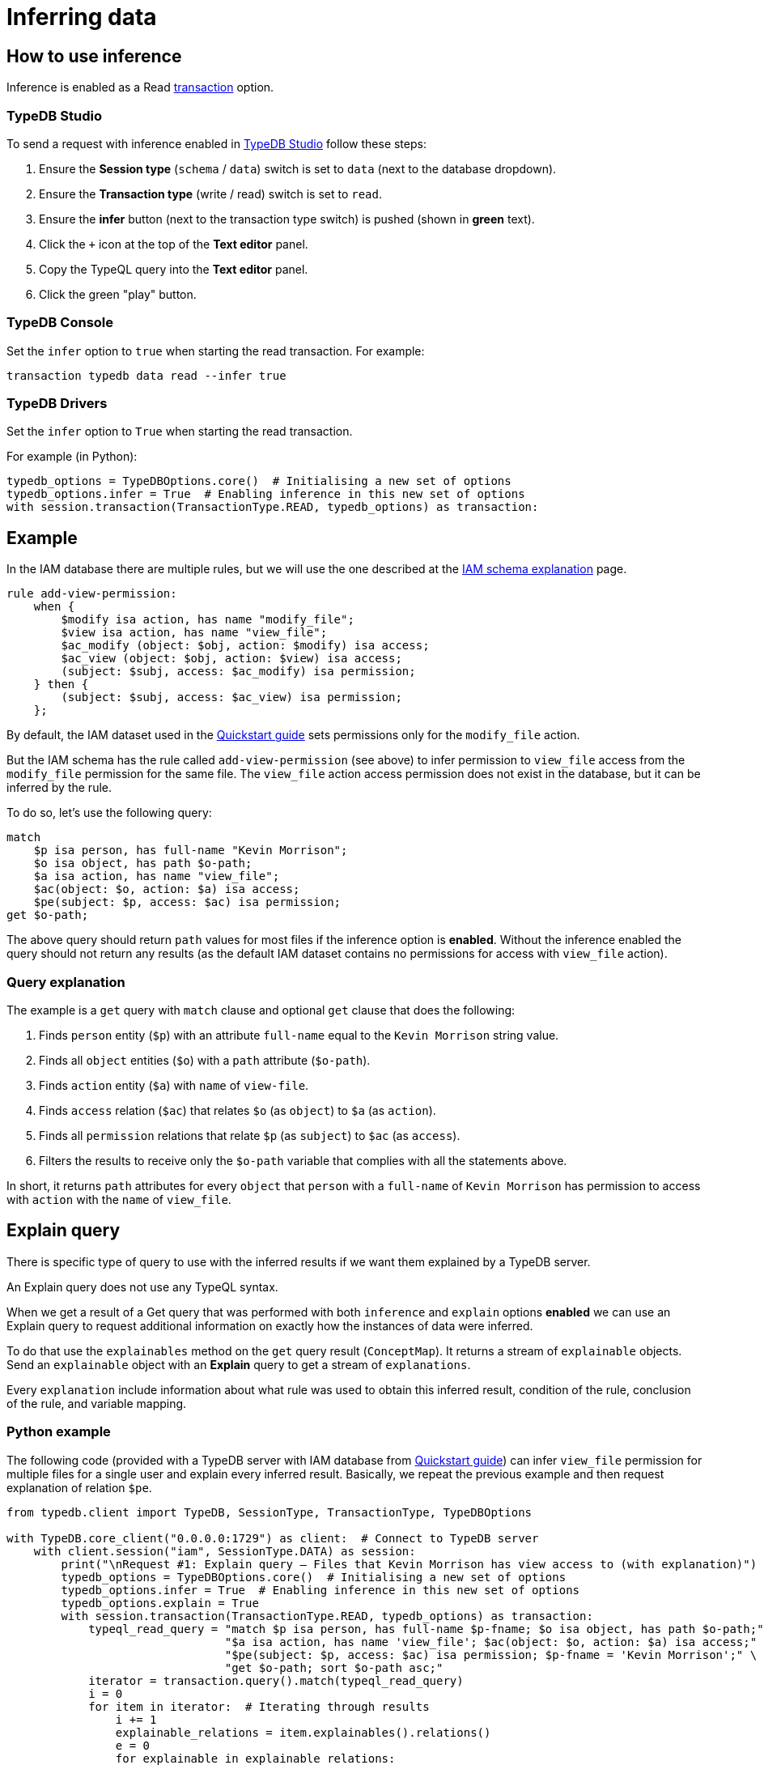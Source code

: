 [#_inferring_data]
= Inferring data
:Summary: TypeDB inference queries.
:keywords: typedb, query, inference, reasoning, rules, deduction, logic
:longTailKeywords: typedb inference, typedb reasoning, reasoning engine
:pageTitle: Inferring data
:experimental:

[#_how_to_use_inference]
== How to use inference

Inference is enabled as a Read xref:development/connect.adoc#_transactions[transaction] option.

=== TypeDB Studio

To send a request with inference enabled in xref:clients::studio.adoc[TypeDB Studio] follow these steps:

. Ensure the btn:[Session type] (`schema` / `data`) switch is set to `data` (next to the database dropdown).
. Ensure the btn:[Transaction type] (write / read) switch is set to `read`.
. Ensure the btn:[infer] button (next to the transaction type switch) is pushed (shown in *green* text).
. Click the `+` icon at the top of the *Text editor* panel.
. Copy the TypeQL query into the *Text editor* panel.
. Click the green "play" button.

=== TypeDB Console

Set the `infer` option to `true` when starting the read transaction. For example:

----
transaction typedb data read --infer true
----

=== TypeDB Drivers

Set the `infer` option to `True` when starting the read transaction.

For example (in Python):

// #todo Consider adding other languages-

[,python]
----
typedb_options = TypeDBOptions.core()  # Initialising a new set of options
typedb_options.infer = True  # Enabling inference in this new set of options
with session.transaction(TransactionType.READ, typedb_options) as transaction:
----

[#_example]
== Example

In the IAM database there are multiple rules, but we will use the one described at the
xref:tutorials/iam-schema.adoc[IAM schema explanation] page.

[,typeql]
----
rule add-view-permission:
    when {
        $modify isa action, has name "modify_file";
        $view isa action, has name "view_file";
        $ac_modify (object: $obj, action: $modify) isa access;
        $ac_view (object: $obj, action: $view) isa access;
        (subject: $subj, access: $ac_modify) isa permission;
    } then {
        (subject: $subj, access: $ac_view) isa permission;
    };
----

By default, the IAM dataset used in the xref:home::quickstart.adoc[Quickstart guide] sets permissions only for the
`modify_file` action.

But the IAM schema has the rule called `add-view-permission` (see above) to infer permission to `view_file` access
from the `modify_file` permission for the same file. The `view_file` action access permission does not exist in the
database, but it can be inferred by the rule.

To do so, let's use the following query:

[,typeql]
----
match
    $p isa person, has full-name "Kevin Morrison";
    $o isa object, has path $o-path;
    $a isa action, has name "view_file";
    $ac(object: $o, action: $a) isa access;
    $pe(subject: $p, access: $ac) isa permission;
get $o-path;
----

The above query should return `path` values for most files if the inference option is *enabled*. Without the
inference enabled the query should not return any results (as the default IAM dataset contains no permissions for
access with `view_file` action).

=== Query explanation

The example is a `get` query with `match` clause and optional `get` clause that does the following:

. Finds `person` entity (`$p`) with an attribute `full-name` equal to the `Kevin Morrison` string value.
. Finds all `object` entities (`$o`) with a `path` attribute (`$o-path`).
. Finds `action` entity (`$a`) with `name` of `view-file`.
. Finds `access` relation (`$ac`) that relates `$o` (as `object`) to `$a` (as `action`).
. Finds all `permission` relations that relate `$p` (as `subject`) to `$ac` (as `access`).
. Filters the results to receive only the `$o-path` variable that complies with all the statements above.

In short, it returns `path` attributes for every `object` that `person` with a `full-name` of `Kevin Morrison` has
permission to access with `action` with the `name` of `view_file`.

[#_explain_query]
== Explain query

There is specific type of query to use with the inferred results if we want them explained by a TypeDB server.

An Explain query does not use any TypeQL syntax.

When we get a result of a Get query that was performed with both `inference` and `explain` options *enabled* we
can use an Explain query to request additional information on exactly how the instances of data were inferred.

To do that use the `explainables` method on the `get` query result (`ConceptMap`). It returns a stream of `explainable`
objects. Send an `explainable` object with an *Explain* query to get a stream of `explanations`.

Every `explanation` include information about what rule was used to obtain this inferred result,
condition of the rule, conclusion of the rule, and variable mapping.

=== Python example
//#todo Add examples on other languages

The following code (provided with a TypeDB server with IAM database from
xref:home::quickstart.adoc[Quickstart guide]) can infer `view_file` permission for multiple files for a single
user and explain every inferred result. Basically, we repeat the previous example and then request explanation of
relation `$pe`.

[,python]
----
from typedb.client import TypeDB, SessionType, TransactionType, TypeDBOptions

with TypeDB.core_client("0.0.0.0:1729") as client:  # Connect to TypeDB server
    with client.session("iam", SessionType.DATA) as session:
        print("\nRequest #1: Explain query — Files that Kevin Morrison has view access to (with explanation)")
        typedb_options = TypeDBOptions.core()  # Initialising a new set of options
        typedb_options.infer = True  # Enabling inference in this new set of options
        typedb_options.explain = True
        with session.transaction(TransactionType.READ, typedb_options) as transaction:
            typeql_read_query = "match $p isa person, has full-name $p-fname; $o isa object, has path $o-path;" \
                                "$a isa action, has name 'view_file'; $ac(object: $o, action: $a) isa access;" \
                                "$pe(subject: $p, access: $ac) isa permission; $p-fname = 'Kevin Morrison';" \
                                "get $o-path; sort $o-path asc;"
            iterator = transaction.query().match(typeql_read_query)
            i = 0
            for item in iterator:  # Iterating through results
                i += 1
                explainable_relations = item.explainables().relations()
                e = 0
                for explainable in explainable_relations:
                    e += 1
                    explain_iterator = transaction.query().explain(explainable_relations[explainable])
                    ex = 0
                    for explanation in explain_iterator:
                        ex += 1

                        print("\nRead result #:", i, ", File path:", item.get(cVar("o-path")).as_attribute().get_value())
                        print("Explainable #:", e, ", Explained variable:", explainable)
                        print("Explainable object:", explainable_relations[explainable])
                        print("Explainable part of query:", explainable_relations[explainable].conjunction())
                        print("Explanation #:", ex)

                        print("\nRule: ", explanation.rule().get_label())
                        print("Condition: ", explanation.condition())
                        print("Conclusion: ", explanation.conclusion())
                        print("Variables used in explanation: ", explanation.variable_mapping())
                        print("----------------------------------------------------------")
----

////
Use enumerate() instead of simple counter:

    iterator = transaction.query().match(typeql_read_query)
    for i, item in enumerate(iterator):  # Iterating through results
        explainable_relations = item.explainables().relations()
        for e, explainable in enumerate(explainable_relations):
            explain_iterator = transaction.query().explain(explainable_relations[explainable])
            for ex, explanation in enumerate(explain_iterator):
////

The script above runs the query from the <<_example,example>> in the previous section. The inference option provides
the result of 10 files (by default in the IAM database from the xref:home::quickstart.adoc[Quickstart guide]).
And `explain` option enables the `explainables` to be received and used in the *explain* queries (one explain query
for each result that needs to be explained).

==== Output

The result should be similar to the following:

----
Read result #: 10 , File path: zlckt.ts
Explainable #: 1 , Explained variable: pe
Explainable object: <typedb.concept.answer.concept_map._ConceptMap.Explainable object at 0x105cb34f0>
Explainable part of query: { $pe (subject:$p, access:$ac); $pe isa permission; }
Explanation #: 1

Rule:  add-view-permission

Condition:  [_1/_StringAttribute[name:0x836f800328000b6d6f646966795f66696c65]][_2/_StringAttribute[name:0x836f8003280009766965775f66696c65]][_3/_Relation[permission:0x847080038000000000000001]][ac_modify/_Relation[access:0x8470800a8000000000000003]][ac_view/_Relation[access:0x8470800a8000000000000011]][modify/_Entity[operation:0x826e800c8000000000000001]][obj/_Entity[file:0x826e80098000000000000004]][subj/_Entity[person:0x826e80018000000000000001]][view/_Entity[operation:0x826e800c8000000000000000]]

Conclusion:  [_/_Relation[permission:0x847080037fffffffffffffff]][_permission/_RelationType[label: permission]][_permission:access/_RoleType[label: permission:access]][_permission:subject/_RoleType[label: permission:subject]][ac_view/_Relation[access:0x8470800a8000000000000011]][subj/_Entity[person:0x826e80018000000000000001]]

Variables used in explanation:  {'p': {'subj'}, 'ac': {'ac_view'}, 'pe': {'_'}}

----------------------------------------------------------
----

==== Explanation parsing

===== Get label

The `explanation.rule().get_label()` method returns the name of the rule that was used for this particular inference,
hence the result of which is being explained:

----
add-view-permission
----

===== Variable mapping

The `explanation.variable_mapping()` method returns mapping of the variable names in the query with variable names in
the rule:

----
{'p': {'subj'}, 'ac': {'ac_view'}, 'pe': {'_'}}
----

===== Condition

The ``explanation.condition()``method returns the condition of the rule written with the exact matched instances of data.

For the rule condition defined as:

----
$modify isa action, has name "modify_file";
$view isa action, has name "view_file";
$ac_modify (object: $obj, action: $modify) isa access;
$ac_view (object: $obj, action: $view) isa access;
(subject: $subj, access: $ac_modify) isa permission; \
----

We got the condition explained with particular instances from the IAM dataset:

----
[_1/_StringAttribute[name:0x836f800328000b6d6f646966795f66696c65]]
[_2/_StringAttribute[name:0x836f8003280009766965775f66696c65]]
[_3/_Relation[permission:0x847080038000000000000001]]
[ac_modify/_Relation[access:0x8470800a8000000000000003]]
[ac_view/_Relation[access:0x8470800a8000000000000011]]
[modify/_Entity[operation:0x826e800c8000000000000001]]
[obj/_Entity[file:0x826e80098000000000000004]]
[subj/_Entity[person:0x826e80018000000000000001]]
[view/_Entity[operation:0x826e800c8000000000000000]]
----

The example above contains additional line breakers for convenience. The syntax of the condition is similar to
the following pattern:

----
[<rule_variable_label>/<RootType>[<Type>:<IID>]]
----

[NOTE]
====
Instead of a <RootType> placeholder we can get one of this:

- `_Entity`
- `_Relation`
- `_Attribute`
- `_EntityType`
- `_RelationType`
- `_AttributeType`
- `RoleType`
====

Those are exact instances of data that were matched by the rule. For example, `obj` is a `file` type entity that has
an attribute of `path` type with the value `zlckt.ts`. We didn't get the `path` in the explanation because it wasn't
mentioned in the rule, but was able to obtain it by the API call from the get query result:

----
item.get(cVar("o-path")).as_attribute().get_value())
----

===== Conclusion

The `explanation.conclusion()` method returns the conclusion of the rule written with the exact instances of data
(including the inferred instance of data that exists only virtually -- as a result of the inference).

For the rule condition defined as:

----
(subject: $subj, access: $ac_view) isa permission;
----

We got the conclusion explained with particular instances from the IAM dataset:

----
[_/_Relation[permission:0x847080037fffffffffffffff]]
[_permission/_RelationType[label: permission]]
[_permission:access/_RoleType[label: permission:access]]
[_permission:subject/_RoleType[label: permission:subject]]
[ac_view/_Relation[access:0x8470800a8000000000000011]]
[subj/_Entity[person:0x826e80018000000000000001]]
----

The example above contains additional line breakers for convenience. The syntax of the condition is similar to
the following pattern:

----
[<rule_variable>/<RootType>[<Type>:<IID>]]
----

[NOTE]
====
Instead of a <RootType> placeholder we can get one of this:

- `_Entity`
- `_Relation`
- `_Attribute`
- `_EntityType`
- `_RelationType`
- `_AttributeType`
- `RoleType`
====

== Inference optimization

These are general tips for making queries with reasoning execute faster:

. Adding a limit to the query. Without a limit, the reasoning engine is forced to explore all possible ways to answer
the query exhaustively. If we only need 1 answer, adding `limit 1;` to the get query can significantly improve
query times.
. Using the same transaction for multiple reasoning queries. Because inferred data is cleared between transactions,
running the same or similar queries within one transaction can reuse previously inferred data. Combined with a limit
on the query, it might be possible to avoid having to do any new reasoning at all.
. For complex queries, it can also be beneficial to add more CPU cores, as the reasoning engine is able to explore
more paths in the database concurrently.
